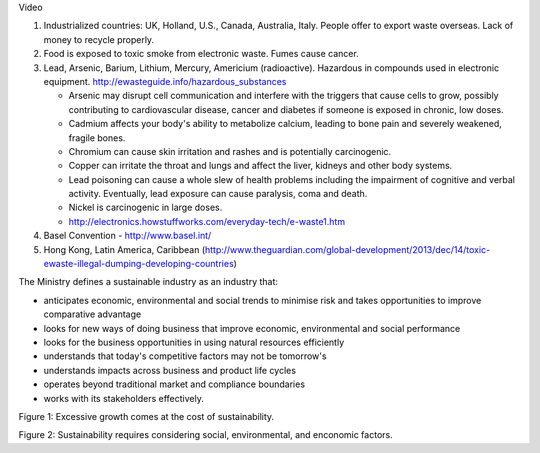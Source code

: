 Video

1. Industrialized countries: UK, Holland, U.S., Canada, Australia, Italy. People
   offer to export waste overseas. Lack of money to recycle properly.
2. Food is exposed to toxic smoke from electronic waste. Fumes cause cancer.
3. Lead, Arsenic, Barium, Lithium, Mercury, Americium (radioactive). Hazardous
   in compounds used in electronic equipment.
   http://ewasteguide.info/hazardous_substances

   * Arsenic may disrupt cell communication and interfere with the triggers that
     cause cells to grow, possibly contributing to cardiovascular disease,
     cancer and diabetes if someone is exposed in chronic, low doses.
   * Cadmium affects your body's ability to metabolize calcium, leading to bone
     pain and severely weakened, fragile bones.
   * Chromium can cause skin irritation and rashes and is potentially
     carcinogenic.
   * Copper can irritate the throat and lungs and affect the liver, kidneys and
     other body systems.
   * Lead poisoning can cause a whole slew of health problems including the
     impairment of cognitive and verbal activity. Eventually, lead exposure can
     cause paralysis, coma and death.
   * Nickel is carcinogenic in large doses.
   * http://electronics.howstuffworks.com/everyday-tech/e-waste1.htm

4. Basel Convention - http://www.basel.int/
5. Hong Kong, Latin America, Caribbean (http://www.theguardian.com/global-development/2013/dec/14/toxic-ewaste-illegal-dumping-developing-countries)

The Ministry defines a sustainable industry as an industry that:

* anticipates economic, environmental and social trends to minimise risk and
  takes opportunities to improve comparative advantage
* looks for new ways of doing business that improve economic, environmental and
  social performance
* looks for the business opportunities in using natural resources efficiently
* understands that today's competitive factors may not be tomorrow's
* understands impacts across business and product life cycles
* operates beyond traditional market and compliance boundaries
* works with its stakeholders effectively.

Figure 1: Excessive growth comes at the cost of sustainability.

Figure 2: Sustainability requires considering social, environmental, and
enconomic factors.
